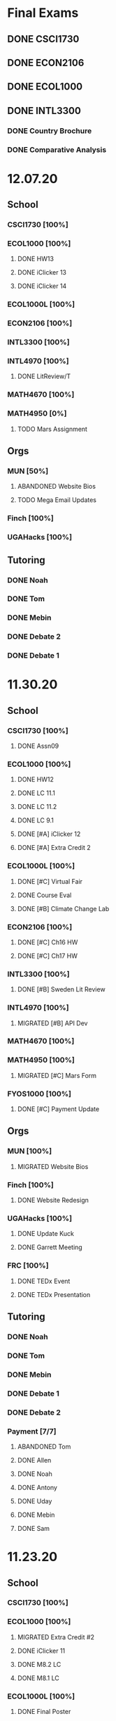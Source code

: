 * Final Exams
** DONE CSCI1730
SCHEDULED: <2020-12-19 Sat>
** DONE ECON2106
SCHEDULED: <2020-12-16 Wed 12:00>
** DONE ECOL1000
SCHEDULED: <2020-12-11 Fri 12:00>
** DONE INTL3300
*** DONE Country Brochure
DEADLINE: <2020-12-09 Wed>
*** DONE Comparative Analysis
DEADLINE: <2020-12-14 Mon>
* 12.07.20
** School
*** CSCI1730 [100%]
*** ECOL1000 [100%]
**** DONE HW13
**** DONE iClicker 13
**** DONE iClicker 14
*** ECOL1000L [100%]
*** ECON2106 [100%]
*** INTL3300 [100%]
*** INTL4970 [100%]
**** DONE LitReview/T
*** MATH4670 [100%]
*** MATH4950 [0%]
**** TODO Mars Assignment
** Orgs
*** MUN [50%]
**** ABANDONED Website Bios
**** TODO Mega Email Updates
*** Finch [100%]
*** UGAHacks [100%]
** Tutoring
*** DONE Noah
*** DONE Tom
*** DONE Mebin
*** DONE Debate 2
*** DONE Debate 1
* 11.30.20
** School
*** CSCI1730 [100%]
**** DONE Assn09
*** ECOL1000 [100%]
**** DONE HW12
DEADLINE: <2020-11-30 Mon>
**** DONE LC 11.1
DEADLINE: <2020-12-02 Wed>
**** DONE LC 11.2
DEADLINE: <2020-12-02 Wed>
**** DONE LC 9.1
DEADLINE: <2020-11-30 Mon>
**** DONE [#A] iClicker 12
DEADLINE: <2020-12-02 Wed>
**** DONE [#A] Extra Credit 2
DEADLINE: <2020-12-04 Fri>
*** ECOL1000L [100%]
**** DONE [#C] Virtual Fair
DEADLINE: <2020-12-04 Fri>
**** DONE Course Eval
DEADLINE: <2020-12-04 Fri>
**** DONE [#B] Climate Change Lab
DEADLINE: <2020-12-02 Wed>
*** ECON2106 [100%]
**** DONE [#C] Ch16 HW
DEADLINE: <2020-12-04 Fri>
**** DONE [#C] Ch17 HW
DEADLINE: <2020-12-04 Fri>
*** INTL3300 [100%]
**** DONE [#B] Sweden Lit Review
DEADLINE: <2020-12-02 Wed>
*** INTL4970 [100%]
**** MIGRATED [#B] API Dev
*** MATH4670 [100%]
*** MATH4950 [100%]
**** MIGRATED [#C] Mars Form
*** FYOS1000 [100%]
**** DONE [#C] Payment Update
SCHEDULED: <2020-12-04 Fri>
** Orgs
*** MUN [100%]
**** MIGRATED Website Bios
*** Finch [100%]
**** DONE Website Redesign
*** UGAHacks [100%]
**** DONE Update Kuck
DEADLINE: <2020-11-30 Mon>
**** DONE Garrett Meeting
*** FRC [100%]
**** DONE TEDx Event
SCHEDULED: <2020-12-04 Fri 19:00>
**** DONE TEDx Presentation
DEADLINE: <2020-12-02 Wed>
** Tutoring
*** DONE Noah
SCHEDULED: <2020-12-02 Wed 19:00>
*** DONE Tom
*** DONE Mebin
*** DONE Debate 1
*** DONE Debate 2
*** Payment [7/7]
**** ABANDONED Tom
**** DONE Allen
**** DONE Noah
**** DONE Antony
**** DONE Uday
**** DONE Mebin
**** DONE Sam
* 11.23.20
** School
*** CSCI1730 [100%]
*** ECOL1000 [100%]
**** MIGRATED Extra Credit #2
**** DONE iClicker 11
DEADLINE: <2020-11-25 Wed>
**** DONE M8.2 LC
DEADLINE: <2020-11-23 Mon>
**** DONE M8.1 LC
DEADLINE: <2020-11-24 Tue>
*** ECOL1000L [100%]
**** DONE Final Poster
DEADLINE: <2020-11-24 Tue>
*** ECON2106 [100%]
**** MIGRATED HW 16
*** INTL3300 [100%]
**** DONE Quiz 7
DEADLINE: <2020-11-24 Tue>
**** DONE Factoid 6
DEADLINE: <2020-11-24 Tue>
*** INTL4970 [100%]
*** MATH4670 [100%]
*** MATH4950 [100%]
** Orgs
*** MUN [100%]
*** Finch [100%]
**** MIGRATED Website Redesign
*** UGAHacks [100%]
**** DONE SGA Allocations
SCHEDULED: <2020-11-24 Tue 08:00>
** Tutoring
*** DONE Noah
SCHEDULED: <2020-11-28 Sat 11:00>
*** ABANDONED Tom
*** ABANDONED Mebin
*** DONE Debate 1
SCHEDULED: <2020-11-28 Sat 10:00>
*** DONE Debate 2
SCHEDULED: <2020-11-28 Sat 10:00>
* 11.16.20
** School
*** CSCI1730 [100%]
**** DONE Assn08
DEADLINE: <2020-11-22 Sun>
*** ECOL1000 [100%]
**** DONE ECOL HW 11
DEADLINE: <2020-11-20 Fri>
**** DONE Sapling 2.1
DEADLINE: <2020-11-23 Mon>
**** DONE Sapling 7.2
DEADLINE: <2020-11-20 Fri>
**** DONE Sapling 7.3
DEADLINE: <2020-11-20 Fri>
*** ECOL1000L [100%]
**** DONE Progress Check 2
DEADLINE: <2020-11-22 Sun>
*** ECON2106 [100%]
**** DONE ECON HW 15
*** INTL3300 [100%]
**** DONE Film Reflection
DEADLINE: <2020-11-16 Mon>
*** INTL4970 [100%]
**** DONE RD Section
DEADLINE: <2020-11-18 Wed>
**** DONE Update Saglam
**** ABANDONED Email Librarians
*** MATH4670 [100%]
*** MATH4950 [100%]
** Orgs
*** MUN [100%]
**** DONE Outreach Meeting
SCHEDULED: <2020-11-17 Tue 18:00>
*** Finch [100%]
**** MIGRATED Web Redesign
*** UGAHacks [100%]
**** DONE RHA Body Presentation
SCHEDULED: <2020-11-16 Mon 19:30>
**** DONE RHA Exec Presentation
SCHEDULED: <2020-11-16 Mon 19:30>
**** DONE SGA Follow-up
*** FRC [100%]
**** DONE Cookie Night
SCHEDULED: <2020-11-22 Sun 18:00>
**** DONE Iliev Talk
**** DONE Service Project Posting
DEADLINE: <2020-11-20 Fri>
** Tutoring
*** ABANDONED Debate 2
SCHEDULED: <2020-11-21 Sat 10:00>
*** DONE Noah
SCHEDULED: <2020-11-19 Thu 18:30>
*** DONE Debate 1
SCHEDULED: <2020-11-20 Fri 15:00>
*** DONE Tom
SCHEDULED: <2020-11-17 Tue 18:00>
*** DONE Mebin
SCHEDULED: <2020-11-18 Wed 15:45>
*** DONE Payment[7/7]
**** DONE Noah
**** DONE Tom
**** DONE Mebin
**** DONE Allen
**** DONE Uday
**** DONE Sam
**** DONE Antony
* 11.09.20
** School
*** CSCI1730 [100%]
**** DONE Exam 2
SCHEDULED: <2020-11-10 Tue>
**** ABANDONED Assignment 08
*** ECOL1000 [100%]
**** DONE iClicker 11
DEADLINE: <2020-11-12 Thu>
**** DONE ECOL HW 11
DEADLINE: <2020-11-11 Wed>
*** ECOL1000L [100%]
**** DONE Ethics Lab
DEADLINE: <2020-11-11 Wed>
*** ECON2106 [100%]
**** DONE CH14 Homework
DEADLINE: <2020-11-13 Fri>
*** INTL3300 [100%]
**** MIGRATED Discussion Post
**** DONE INTL V1-4
**** DONE INTL Film
DEADLINE: <2020-11-11 Wed>
*** INTL4970 [100%]
**** MIGRATED Email Librarians
**** DONE Update Saglam
*** MATH4670 [100%]
*** MATH4950 [100%]
*** FYOS1000 [100%]
**** DONE Check Payment
** Orgs
*** MUN [100%]
**** DONE LaTeX Conversions
DEADLINE: <2020-11-09 Mon>
**** DONE Weekly Meeting
SCHEDULED: <2020-11-10 Tue 19:30>
**** DONE Registration Setup
**** DONE Sophia Meeting
SCHEDULED: <2020-11-09 Mon 17:00>
*** Finch [100%]
**** MIGRATED Web Redesign
*** FRC [100%]
*** UGAHacks
**** DONE Email SGA Rep
DEADLINE: <2020-11-15 Sun 12:00>
**** DONE Prepare SGA Presentation
DEADLINE: <2020-11-16 Mon>
*** DONE Class Registration
SCHEDULED: <2020-11-13 Fri 08:30>
** Tutoring
*** DONE Noah
SCHEDULED: <2020-11-12 Thu 18:30>
*** DONE Tom
SCHEDULED: <2020-11-11 Wed 16:15>
*** DONE Mebin
SCHEDULED: <2020-11-11 Wed 15:00>
*** DONE Debate 1
*** DONE Debate 2
*** MIGRATED Payment[7/7]
**** DONE Noah
**** MIGRATED Tom
**** DONE Mebin
**** MIGRATED Allen
**** MIGRATED Uday
**** DONE Sam
**** DONE Antony
* 11.02.20
** School
*** CSCI1730 [100%]
**** DONE M19-25
**** DONE Ch9-12
**** DONE Assn07
DEADLINE: <2020-11-02 Mon>
**** ABANDONED Assn08
*** ECOL1000 [100%]
**** DONE ECOL HW10
DEADLINE: <2020-11-04 Wed>
**** DONE LC 5.2
DEADLINE: <2020-11-02 Mon>
**** DONE LC 5.3
DEADLINE: <2020-11-02 Mon>
**** DONE LC 6.1
DEADLINE: <2020-11-04 Wed>
**** DONE LC 6.2
DEADLINE: <2020-11-04 Wed>
**** DONE iClicker 9
DEADLINE: <2020-11-09 Mon>
**** DONE ECOL Extra Credit
    DEADLINE: <2020-11-04 Wed>
*** ECOL1000L [100%]
*** ECON2106 [100%]
**** DONE ECON Exam 2
SCHEDULED: <2020-11-05 Thu 11:10>
**** DONE ECON Practice Test
    DEADLINE: <2020-11-05 Thu>
*** INTL3300 [50%]
**** TODO INTL V1-4
- [ ] V1
- [ ] V2
- [ ] V3
- [ ] V4
**** DONE INTL Discussion Post
DEADLINE: <2020-11-02 Mon>
*** INTL4970 [0%]
**** TODO Email Librarians
*** MATH4670 [100%]
*** MATH4950 [100%]
** Orgs
*** MUN [100%]
**** MIGRATED LaTeX Conversions
DEADLINE: <2020-11-08 Sun>
**** DONE MUN Meeting
SCHEDULED: <2020-11-03 Tue 19:40>
*** Finch [100%]
**** MIGRATED Web Redesign
*** UGAHacks [100%]
**** DONE Sponsorship Meeting 9
SCHEDULED: <2020-11-06 Fri 19:00>
**** DONE RHA Meeting 2
SCHEDULED: <2020-11-03 Tue 19:30>
*** FRC [100%]
**** ABANDONED Cookie Night
SCHEDULED: <2020-11-08 Sun 18:00>
**** DONE Mindfulness Hour
SCHEDULED: <2020-11-05 Thu 18:00>
**** DONE CAPS Presentation
SCHEDULED: <2020-11-04 Wed 16:00>
** Tutoring
*** MIGRATED Payment[7/7]
**** MIGRATED Noah
**** MIGRATED Tom
**** DONE Mebin
**** MIGRATED Allen
**** MIGRATED Uday
**** MIGRATED Sam
**** MIGRATED Antony
*** DONE Debate 1
*** DONE Debate 2
*** DONE Mebin
SCHEDULED: <2020-11-05 Thu 15:00>
*** DONE Tom
SCHEDULED: <2020-11-05 Thu 14:00>
*** DONE Noah
SCHEDULED: <2020-11-04 Wed 17:30>
* 10.26.20
** School
*** CSCI1730 [100%]
**** MIGRATED M19-25
**** MIGRATED Ch9-12
**** MIGRATED Assn07
**** DONE RQ1-2
     DEADLINE: <2020-11-01 Sun>
*** ECOL1000 [100%]
**** MIGRATED Extra Credit Film
**** DONE iClicker 8
     DEADLINE: <2020-10-30 Fri>
**** DONE Sapling 5.3
     DEADLINE: <2020-10-28 Wed>
**** DONE ECOL HW 8
     DEADLINE: <2020-10-28 Wed>
*** ECOL1000L [100%]
**** DONE Population Growth Assignment
     DEADLINE: <2020-10-28 Wed>
*** ECON2106 [100%]
**** DONE Econ V1-6
**** DONE Econ Review 2
     SCHEDULED: <2020-10-29 Thu 11:10>
**** DONE Econ HW 13
     DEADLINE: <2020-11-01 Sun>
*** INTL3300 [100%]
**** MIGRATED INTL V1-2
**** MIGRATED Discussion Post
**** DONE Nigeria Quiz
     DEADLINE: <2020-10-26 Mon>
*** INTL4970 [100%]
**** DONE Database Meeting
     SCHEDULED: <2020-10-29 Thu 16:00>
*** MATH4670 [100%]
*** MATH4950 [100%]
**** DONE Midterm
*** CLAS1010H [100%]
**** DONE Notify about absences
**** DONE Email Kelly - Payment
**** DONE Call HR
**** DONE Complete Job Posting
** Orgs
*** MUN [100%]
**** ABANDONED 7 PM Sec Meeting
**** DONE Headshot Pref form
*** Finch [0%]
**** IN-PROGRESS Web Redesign
*** UGAHacks [100%]
**** DONE SGA Form
**** DONE Email SGA Rep
**** DONE Instagram Takeover Video
*** Misc [100%]
**** ABANDONED NCUR Email
**** DONE CogSci Meeting 1
     SCHEDULED: <2020-10-28 Wed 18:00>
** Tutoring [100%]
*** DONE Noah
    SCHEDULED: <2020-10-30 Fri 18:15>
*** ABANDONED Noah 2
    SCHEDULED: <2020-10-29 Thu 10:00>
*** DONE Tom
*** DONE Mebin
*** DONE Debate 1
*** DONE Debate 2
* 10.19.20
** School
*** CSCI1730 [100%]
**** MIGRATED Ch 9-11
**** DONE Mod 17-19
**** DONE Assn06
     DEADLINE: <2020-10-26 Mon>
*** ECOL1000 [100%]
**** DONE Sapling 4.3
     DEADLINE: <2020-10-24 Sat>
*** ECOL1000L [100%]
**** DONE Consumer Assignment
     DEADLINE: <2020-10-21 Wed>
*** ECON2106 [100%]
**** DONE Econ V1-10
- [X] V1-5
- [X] V6-10
**** DONE HW 12
*** INTL3300 [100%]
**** DONE Country Presentation
**** DONE INTL V1-2
*** INTL4970 [100%]
**** DONE Email Follow-up
**** DONE Email Data Contact
*** MATH4670 [100%]
*** MATH4950 [100%]
**** DONE Email Follow-up
*** CLAS1010H [100%]
** Orgs
*** MUN [100%]
**** DONE MUN Meeting
     SCHEDULED: <2020-10-20 Tue 20:00>
     - Weather Friday
     - Internet Saturday
     - BG Commenting via Gdocs, Website
**** DONE BG Draft 1
     DEADLINE: <2020-10-20 Tue 20:00>
*** Finch [100%]
**** MIGRATED Website Redesign
*** UGAHacks [100%]
**** DONE RHA Meeting Contact
*** Misc
**** DONE CGI Application
     DEADLINE: <2020-10-25 Sun>
** Tutoring
*** DONE Noah
    SCHEDULED: <2020-10-21 Wed 15:30>
*** DONE Tom
SCHEDULED: <2020-10-23 Fri 11:30>
*** DONE Mebin
SCHEDULED: <2020-10-22 Thu 15:00>
*** DONE Debate 1
*** ABANDONED Debate 2
* 10.11.20
** School
*** CSCI1730 [100%]
**** DONE Assn05
DEADLINE: <2020-10-18 Sun>
**** ABANDONED Modules 17-19
*** ECOL1000 [100%]
**** DONE Sapling Module
DEADLINE: <2020-10-14 Wed>
**** DONE Ecol HW 7
DEADLINE: <2020-10-16 Fri>
**** DONE iClicker 6
DEADLINE: <2020-10-13 Tue>
**** DONE iClicker 7
DEADLINE: <2020-10-16 Fri>
**** DONE Ecol Study Guide
DEADLINE: <2020-10-16 Fri>
*** ECOL1000L [100%]
**** DONE Food Impacts Assignment
SCHEDULED: <2020-10-14 Wed>
*** ECON2106 [100%]
**** DONE Econ V1-5
- [X] V1
- [X] V2
- [X] V3
- [X] V4
- [X] V5
**** DONE Econ HW 11
*** INTL3300 [100%]
**** ABANDONED Film Viewing
DEADLINE: <2020-10-14 Wed>
**** DONE Journal Reflection 3
*** INTL4970 [100%]
**** DONE Email Response
*** MATH4670 [100%]
**** DONE Iliev Meeting
SCHEDULED: <2020-10-17 Sat 15:00>
*** MATH4950 [100%]
*** CLAS1010H [100%]
**** DONE Preferences Quiz
** Orgs
*** MUN [100%]
**** DONE MUN Meeting
SCHEDULED: <2020-10-16 Fri 20:00>
**** DONE Meeting w Alexa
SCHEDULED: <2020-10-18 Sun 15:00>
**** DONE BG Meeting 2
SCHEDULED: <2020-10-19 Mon 19:00>
*** Finch [100%]
**** MIGRATED Website Redesign
*** UGAHacks [100%]
**** DONE 1-1 Jeffery Meeting
SCHEDULED: <2020-10-11 Sun 16:15>
**** DONE Email RHA Rep
DEADLINE: <2020-10-12 Mon>
**** DONE RHA Allocations Form
*** Misc [100%]
**** DONE Advising Appointment
***** DONE CS
SCHEDULED: <2020-10-16 Fri 10:00>
***** DONE IA
SCHEDULED: <2020-10-15 Thu 13:00>
**** MIGRATED CGI Application
DEADLINE: <2020-10-18 Sun>
** Tutoring
*** DONE Noah
SCHEDULED: <2020-10-16 Fri 16:00>
*** DONE Tom
SCHEDULED: <2020-10-17 Sat 12:30>
*** ABANDONED Mebin
*** DONE Debate 1
SCHEDULED: <2020-10-12 Mon 11:00>
*** DONE Debate 2
SCHEDULED: <2020-10-16 Fri 15:00>
*** ABANDONED Debate 3
* 10.05.20
** School
*** CSCI1730 [100%]
**** DONE Module 13-16
**** DONE Assn04
DEADLINE: <2020-10-09 Fri>
*** ECOL1000 [100%]
**** DONE Sapling 3.1
     DEADLINE: <2020-10-05 Mon>
**** DONE Email Incorrect Grade
*** ECOL1000L [100%]
**** DONE Stream Lab
     SCHEDULED: <2020-10-09 Fri>
**** DONE Data Check 1
     DEADLINE: <2020-10-07 Wed>
*** ECON2106 [100%]
**** DONE V1-6
- [X] V1
- [X] V2
- [X] V3
- [X] V4
- [X] V5
- [X] V6
**** DONE Econ HW6
*** INTL3300 [100%]
**** DONE Lectures 1-2
**** DONE INTL Quiz 5
     DEADLINE: <2020-10-09 Fri>
**** DONE Flipgrid 4
     DEADLINE: <2020-10-09 Fri>
*** INTL4970 [100%]
**** DONE Theory Follow-upt
     DEADLINE: <2020-10-05 Mon>
*** MATH4670 [100%]
*** MATH4950 [100%]
*** FYOS1000 [100%]
**** DONE FYO Seminar
     SCHEDULED: <2020-10-06 Tue 11:10>
** Orgs
*** MUN [100%]
**** DONE Headshot Form
**** DONE MUN Meeting
     SCHEDULED: <2020-10-07 Wed 20:00>
*** Finch [100%]
**** MIGRATED Website Redesign
DEADLINE: <2020-10-18 Sun>
*** UGAHacks [100%]
**** DONE Career Fair Follow-ups
     DEADLINE: <2020-10-05 Mon>
*** Misc [100%]
**** DONE Ramsey Reward Pickup
     SCHEDULED: <2020-10-08 Thu 13:00>
**** MIGRATED Advising appointment
** Tutoring [100%]
*** DONE Noah
    SCHEDULED: <2020-10-07 Wed 10:30>
*** DONE Tom
SCHEDULED: <2020-10-08 Thu 12:45>
*** DONE Mebin
*** DONE Debate 1
    SCHEDULED: <2020-10-09 Fri 15:00>
*** MIGRATED Debate 2
    SCHEDULED: <2020-10-10 Sat 10:00>

* 09.28.20
** School
*** CSCI1730 [100%]
**** DONE CS Exam 1
     SCHEDULED: <2020-09-29 Tue>
**** ABANDONED Assn04
     DEADLINE: <2020-10-02 Fri>
*** ECOL1000 [100%]
**** DONE iClicker Assignment
     DEADLINE: <2020-09-30 Wed>
**** DONE Ecol HW 05
     DEADLINE: <2020-10-02 Fri>
*** ECOL1000L [100%]
**** DONE Data Lab
     SCHEDULED: <2020-09-30 Wed>
*** ECON2106 [100%]
**** DONE Econ Exam 1
     DEADLINE: <2020-10-01 Thu>
*** INTL3300 [100%]
**** DONE Journal Reflection 3
     DEADLINE: <2020-10-04 Sun>
**** DONE INTL V1-2
*** INTL4970
*** MATH4670 [100%]
**** DONE Class
**** DONE Review Follow-up
*** MATH4950
*** FYOS1000 [100%]
**** DONE Email Norman
** Orgs
*** MUN [100%]
**** DONE MUN Meeting
     SCHEDULED: <2020-09-29 Tue 19:40>
*** Finch [100%]
**** DONE Headshots
     SCHEDULED: <2020-10-01 Thu 17:00>
*** UGAHacks [100%]
**** DONE Update Handshake
     DEADLINE: <2020-10-02 Fri>
**** DONE Career Fair
     SCHEDULED: <2020-09-30 Wed>
**** DONE CS Career Fair
     DEADLINE: <2020-09-29 Tue
*** TEDxUGA [100%]
**** DONE TEDx Application
     DEADLINE: <2020-09-30 Wed>
** Tutoring [100%]
*** ABANDONED Noah
*** DONE Tom
    SCHEDULED: <2020-10-01 Thu 12:45>
*** DONE Mebin
    SCHEDULED: <2020-09-30 Wed 15:00>
*** DONE Debate 1
    SCHEDULED: <2020-10-02 Fri 15:00>
*** DONE Debate 2
    SCHEDULED: <2020-10-03 Sat 10:00>
* 09.21.20
** School
*** CSCI1730 [100%]
**** DONE Assn03
     DEADLINE: <2020-09-25 Fri>
**** ABANDONED Dietel Readings
**** MIGRATED Exam Review
*** ECOL1000 [100%]
**** DONE Exam Study Guide
**** DONE Exam 1
     DEADLINE: <2020-09-23 Wed>
*** ECOL1000L [100%]
**** DONE SimBio Lab
     DEADLINE: <2020-09-23 Wed>
*** ECON2106 [100%]
**** DONE Econ V1-4
**** DONE Econ V4-8
**** DONE Econ HW5
     DEADLINE: <2020-09-25 Fri>
**** DONE Econ Practice Test
     DEADLINE: <2020-09-24 Thu 11:10>
**** DONE Econ Class Review
     SCHEDULED: <2020-09-24 Thu 11:10>
*** INTL3300 [100%]
**** DONE INTL Quiz 4
     DEADLINE: <2020-09-26 Sat>
**** ABANDONED Discussion Board #2
     DEADLINE: <2020-09-25 Fri>
**** DONE INTL V1-2
**** DONE Case Study Signup
     DEADLINE: <2020-09-27 Sun>
*** INTL4970 [100%]
**** DONE Theory Section
     DEADLINE: <2020-09-27 Sun>
*** MATH4670 [100%]
**** DONE Weekly Meeting Time
*** MATH4950 [100%]
**** ABANDONED
*** FYOS1000 [100%]
**** DONE Check-ins
     DEADLINE: <2020-09-22 Tue>
**** DONE PLaTO Course
     DEADLINE: <2020-09-26 Sat>
** Orgs
*** MUN [100%]
**** DONE Socials Master
     DEADLINE: <2020-09-22 Tue 20:00>
**** DONE Background Guide
     DEADLINE: <2020-09-22 Tue 20:00>
**** DONE Meeting 2
     SCHEDULED: <2020-09-22 Tue 19:30>
*** Finch [100%]
**** ABANDONED Recap Video
*** UGAHacks [100%]
**** DONE Carson Email
**** DONE General Emails
**** DONE Headshots
     SCHEDULED: <2020-09-23 Wed 17:00>
*** TEDxUGA [100%]
**** MIGRATED TEDx Application
     DEADLINE: <2020-09-30 Wed>
*** Honors [100%]
**** DONE FFR Email
     DEADLINE: <2020-09-25 Fri>
** Tutoring
*** DONE Noah
    SCHEDULED: <2020-09-22 Tue 18:00>
*** ABANDONED Tom
*** DONE Mebin
    SCHEDULED: <2020-09-25 Fri 15:00>
*** ABANDONED Debate 1
*** ABANDONED Debate 2
* 09.14.20
** School
*** CSCI1730 [100%]
**** DONE Assn002
DEADLINE: <2020-09-18 Fri>
**** DONE Module 9
**** DONE Module 10
**** MIGRATED Dietel Readings
*** ECOL1000 [100%]
**** DONE Sapling 6.3
     DEADLINE: <2020-09-18 Fri>
**** DONE iClicker 1
     DEADLINE: <2020-09-18 Fri>
**** DONE iClicker 2
     DEADLINE: <2020-09-21 Mon>
**** DONE ECOL HW4
     DEADLINE: <2020-09-19 Sat>
*** ECOL1000L [100%]
**** DONE Lifestyle Project Template
     DEADLINE: <2020-09-17 Thu 08:00>
**** DONE SimBio Work
     DEADLINE: <2020-09-17 Thu 08:00>
*** ECON2106 [100%]
**** DONE V1-V3
- [X] V1
- [X] V2
- [X] V3
**** DONE V4-V6
- [X] V4
- [X] V5
- [X] V6
**** DONE Econ HW4
     DEADLINE: <2020-09-18 Fri>
*** INTL3300 [100%]
**** DONE INTL Lecture 1
**** DONE INTL Lecture 2
**** DONE INTL Reading
**** ABANDONED INTL Documentary
**** DONE Journal Reflection 2
     DEADLINE: <2020-09-18 Fri>
*** INTL4970 [100%]
**** DONE Saglam Meeting
     SCHEDULED: <2020-09-18 Fri 11:30>
*** MATH4670 [100%]
**** DONE Class 1
     SCHEDULED: <2020-09-14 Mon 13:50>
**** DONE Make-up meeting
*** MATH4950 [100%]
**** DONE Email participants
*** FYOS1000 [100%]
**** DONE Edit Speech 1
     DEADLINE: <2020-09-14 Mon 12:00>
**** DONE Edit Speech 2
**** DONE Edit Speech 3
** Orgs
*** MUN [100%]
**** DONE MUN Meeting 1
     SCHEDULED: <2020-09-15 Tue 19:30>
**** DONE MUN Insta Story
**** MIGRATED MUN Socials Master
*** Finch [100%]
**** DONE Finch Recap 2
**** DONE Sneak Peek V.2 Design
*** UGAHacks [100%]
**** MIGRATED Initial Emails
**** MIGRATED SGA Sponsorship Form
*** TEDxUGA [100%]
**** MIGRATED Application
*** Honors [100%]
**** MIGRATED FFR Email
** Tutoring
*** DONE Noah
     SCHEDULED: <2020-09-16 Wed 15:30>
*** DONE Tom
     SCHEDULED: <2020-09-17 Thu 13:00>
*** DONE Mebin
     SCHEDULED: <2020-09-17 Thu 15:00>
*** DONE Debate 1
     SCHEDULED: <2020-09-18 Fri 15:00>
*** DONE Debate 2
* 09.07.20
** School
*** CSCI1730 [100%]
**** MIGRATED Dietel 22.1—22.5
- [ ] 22.1
- [ ] 22.2
- [ ] 22.3
- [ ] 22.4
- [ ] 22.5
**** DONE Lab 02
     SCHEDULED: <2020-09-08 Tue 09:35>
**** DONE Module 8
**** MIGRATED Module 9
*** ECOL1000 [100%]
**** DONE HW3
     DEADLINE: <2020-09-11 Fri>
**** ABANDONED ECOL 10.2
**** DONE Sapling 10.2
     DEADLINE: <2020-09-09 Wed>
**** DONE TEDxEcol
**** DONE iClicker
     DEADLINE: <2020-09-11 Fri>
*** ECOL1000L [100%]
**** DONE Lifestyle Proposal
     DEADLINE: <2020-09-09 Wed>
**** DONE ECOL Lab 02
     DEADLINE: <2020-09-09 Wed>
*** ECON2106 [100%]
**** DONE Homework 3
     DEADLINE: <2020-09-11 Fri>
**** DONE ECON Videos
- [X] V1
- [X] V2
- [X] V3
*** INTL3300 [100%]
**** DONE Quiz 2
     DEADLINE: <2020-09-08 Tue>
**** DONE INTL Videos
- [X] V1
- [X] V2
**** DONE Quiz 3
**** DONE Flipgrid 2
*** INTL4970 [100%]
**** DONE Theory Section
     DEADLINE: <2020-09-11 Fri>
*** MATH4670
*** MATH4950
** Orgs
*** MUN
*** DONE Info Session 2
    SCHEDULED: <2020-09-08 Tue 20:00>
*** DONE Simulation
    SCHEDULED: <2020-09-09 Wed 20:00>
*** DONE Group Interview
    SCHEDULED: <2020-09-11 Fri>
*** Finch
*** Debate
**** DONE UK Judging
    SCHEDULED: <2020-09-12 Sat 09:30>
** Tutoring
*** DONE Noah
*** DONE Tom
*** DONE Mebin
*** DONE Debate 1
    SCHEDULED: <2020-09-11 Fri 15:00>
*** DONE Debate 2
    SCHEDULED: <2020-09-12 Sat 10:00>
** Email
*** ABANDONED Schneider, Updates
* 08.30.20
** School
*** CSCI1730 [100%]
**** DONE Module 3 Video
**** DONE Lab 01
     SCHEDULED: <2020-09-01 Tue 09:35>
**** DONE Module 4-6
**** DONE Module 7-8c
     DEADLINE: <2020-09-08 Tue>
*** ECOL1000 [100%]
**** DONE iCliker Reef Questions 1
     DEADLINE: <2020-09-02 Wed>
**** DONE ECOLHW1
     DEADLINE: <2020-09-01 Tue>
**** DONE ECOL1.3
     DEADLINE: <2020-09-04 Fri>
**** DONE ECOL4.2
     DEADLINE: <2020-09-04 Fri>
**** DONE ECOL10.1
     DEADLINE: <2020-09-04 Fri>
**** DONE ECOLHW2
     DEADLINE: <2020-09-04 Fri>
*** ECOL1000L [100%]
**** DONE Intro Discussion
**** DONE Lifestyle Quiz
**** MIGRATED Lifestyle Proposal
*** ECON2106 [100%]
**** DONE Ch2 Homework
     DEADLINE: <2020-09-04 Fri>
**** DONE V1 - V5
**** DONE V5 - V9
*** INTL3300 [100%]
**** DONE INTLV1
**** DONE INTLV2
**** DONE INTL Discussion 1
     DEADLINE: <2020-09-08 Tue>
*** INTL4970 [100%]
**** MIGRATED Research Question & Theory Section
*** MATH4670 [100%]
**** DONE Meeting 1
     SCHEDULED: <2020-09-02 Wed 13:55>
*** MATH4950 [100%]
**** DONE Scheneider Follow-up
** Orgs
*** MUN
**** DONE [[~/Workflow/mun/munRecruitment.org][MUN Tryout Info]]
**** DONE SPIA Involvement Fair
     SCHEDULED: <2020-09-03 Thu 19:00>
*** Finch
**** DONE Brand Guideline Completion
     DEADLINE: <2020-09-04 Fri>
** Tutoring [100%]
**** DONE Tom
     SCHEDULED: <2020-09-02 Wed 15:00>
**** DONE Mebin
**** ABANDONED Noah
     SCHEDULED: <2020-09-03 Thu 15:30>
**** DONE Debate 1
**** DONE Debate 2
** Email
*** DONE Iliev, COVID
*** DONE White, COVID
*** DONE Saglam, COVID
* 08.23.20
** School
*** CSCI1730 [100%]
**** DONE Reading 1
     DEADLINE: <2020-08-25 Tue 9:00>
**** DONE Reading 2
     DEADLINE: <2020-08-27 Thu 09:00>
**** DONE Module 0 Video
**** DONE Module 1 Video
**** DONE Module 2 Video
*** ECOL1000 [100%]
**** DONE ECOL1.1
**** DONE ECOL1.2
     DEADLINE: <2020-08-28 Fri>
**** DONE ECOL2.2
     DEADLINE: <2020-08-31 Mon>
**** DONE ECOL4.1
     DEADLINE: <2020-08-31 Mon>
**** MIGRATED Homework 1
**** MIGRATED iClicker Reef Assignment
*** ECOL1000L [100%]
**** DONE ECOL Syllabus Quiz
**** MIGRATED ECOL Discussion Intro
**** MIGRATED Lifestyle Activity Assessment
**** MIGRATED Lifestyle Activity Quiz
**** DONE iClicker Reef Questions
     DEADLINE: <2020-08-28 Fri>
*** ECON2106 [100%]
**** DONE V1
**** DONE V2
**** DONE V3
**** DONE V4
**** DONE V5
**** DONE V6
**** DONE HW1
     DEADLINE: <2020-08-28 Fri>
*** INTL3300 [100%]
**** DONE Module 1 [100%]
 DEADLINE: <2020-08-26 Wed>
- [X] Lecture 1
- [X] Lecture 2
- [X] Reading 1
- [X] INTL Quiz 1
- [X] Discussion 1
**** DONE Module 2 [100%]
     SCHEDULED: <2020-08-30 Sun>
- [X] M2V1
- [X] M2V2
- [X] M2V3
- [X] M2R1
- [X] M2R2
- [X] M2R3
- [X] Journal 1
- [X] FlipGrid 1
*** INTL4970 [100%]
**** DONE 4970R Follow-up
    SCHEDULED: <2020-08-24 Mon 17:00>
**** DONE Saglam Update
     SCHEDULED: <2020-08-25 Tue 17:00>
*** MATH4670 [100%]
**** DONE Math Zoom Class
     SCHEDULED: <2020-08-24 Mon 13:50-14:- ->
*** MATH4950 [100%]
**** DONE Registration
** Orgs
*** MUN [100%]
**** DONE MUN Meeting
     SCHEDULED: <2020-08-25 Tue 20:00>
**** MIGRATED [[~/workflow/mun/munTryoutNotes.org][MUN Tryout Info]]
*** FRC [100%]
**** DONE Welcome Meeting
     SCHEDULED: <2020-08-27 Thu 19:00>
*** UGAHacks [100%]
**** DONE UGAHacks dates/times for presentation
** Tutoring [100%]
*** DONE Tom
    SCHEDULED: <2020-08-26 Wed 11:15>
*** DONE Mebin
    SCHEDULED: <2020-08-25 Tue 16:00>
*** DONE Noah 1
    SCHEDULED: <2020-08-24 Mon 15:30>
*** DONE Noah 2
    SCHEDULED: <2020-08-27 Thu 15:30>
*** DONE Debate
    SCHEDULED: <2020-08-28 Fri 15:00>
*** DONE Debate 2
    SCHEDULED: <2020-08-28 Fri 16:00>
** Email [100%]
*** DONE Norman, PLA
    DEADLINE: <2020-08-23 Sun 17:00>
* 08.19.20
** School
*** CSCI1730 [100%]
**** DONE Done Class Rotation
**** DONE Done Nike Password
*** ECOL1000 [100%]
**** DONE Ecology Zoom Class
     SCHEDULED: <2020-08-21 Fri 12:40>
**** DONE Sapling Registration
**** DONE iClicker Reef Registration
**** DONE Syllabus Quiz
*** ECON2106 [100%]
**** DONE MyEconLab Registration
**** DONE Practice Assignment
     DEADLINE: <2020-08-21 Fri>
*** INTL3300 [100%]
**** MIGRATED Module 1 [0%]
     DEADLINE: <2020-08-26 Wed>
- [ ] Lecture 1
- [ ] Lecture 2
- [ ] Reading 1
- [ ] INTL Quiz 1
- [ ] Discussion 1
**** DONE Class Meeting
     SCHEDULED: <2020-08-21 Fri 13:55>
**** DONE Email Online-only
*** INTL4970 [100%]
**** DONE Submit Course App
     DEADLINE: <2020-08-24 Mon>
*** MATH-L
** Orgs
*** MUN [100%]
**** DONE MUN Meaning Story
**** ABANDONED First Day Story
**** DONE Instagram Post
**** DONE Try-out Meeting
     SCHEDULED: <2020-08-22 Sat 14:00>
**** MIGRATED [[~/workflow/munTryoutNotes.org][MUN Tryout Info]]
*** UGAHacks
*** FRC [100%]
**** ABANDONED Director Meeting
     DEADLINE: <2020-08-21 Fri>
*** Finch [100%]
**** DONE COVID Interview
     SCHEDULED: <2020-08-21 Fri 17:00>
** Tutoring [100%]
*** DONE Debate 1
    SCHEDULED: <2020-08-21 Fri 15:00>
*** DONE Debate 2
    SCHEDULED: <2020-08-21 Fri 16:00>
*** DONE Brian
    DEADLINE: <2020-08-20 Thu>
*** DONE Noah
    DEADLINE: <2020-08-19 Wed>
*** DONE Mebin
    DEADLINE: <2020-08-19 Wed>
*** DONE Tom
    DEADLINE: <2020-08-19 Wed>
** Email [100%]
*** DONE Schneider, Math in Outer Space
    DEADLINE: <2020-08-21 Fri>
*** DONE Iliev, Combinatorics
    DEADLINE: <2020-08-21 Fri>

*** MIGRATED Norman, PLA
* Template
** School
*** CSCI1730 [%]
*** ECOL1000 [%]
*** ECOL1000L [%]
*** ECON2106 [%]
*** INTL3300 [%]
*** INTL4970 [%]
*** MATH4670 [%]
*** MATH4950 [%]
*** FYOS1000 [%]
** Orgs
*** MUN [%]
*** Finch [%]
*** UGAHacks [%]
*** TEDxUGA [%]
*** Honors [%]
** Tutoring
*** Noah
*** Tom
*** Mebin
*** Debate 1
*** Debate 2
